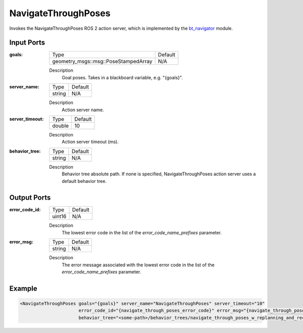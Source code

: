 .. _bt_navigate_through_poses_action:

NavigateThroughPoses
====================

Invokes the NavigateThroughPoses ROS 2 action server, which is implemented by the bt_navigator_ module.

.. _bt_navigator: https://github.com/ros-navigation/navigation2/tree/main/nav2_bt_navigator

Input Ports
-----------

:goals:

  ==================================== =======
  Type                                 Default
  ------------------------------------ -------
  geometry_msgs::msg::PoseStampedArray   N/A
  ==================================== =======

  Description
      Goal poses. Takes in a blackboard variable, e.g. "{goals}".

:server_name:

  ====== =======
  Type   Default
  ------ -------
  string N/A
  ====== =======

  Description
        Action server name.

:server_timeout:

  ====== =======
  Type   Default
  ------ -------
  double 10
  ====== =======

  Description
        Action server timeout (ms).

:behavior_tree:

  ====== =======
  Type   Default
  ------ -------
  string N/A
  ====== =======

  Description
        Behavior tree absolute path. If none is specified, NavigateThroughPoses action server uses a default behavior tree.

Output Ports
------------

:error_code_id:

  ============== =======
  Type           Default
  -------------- -------
  uint16          N/A
  ============== =======

  Description
        The lowest error code in the list of the `error_code_name_prefixes` parameter.

:error_msg:

  ============== =======
  Type           Default
  -------------- -------
  string         N/A
  ============== =======

  Description
        The error message associated with the lowest error code in the list of the `error_code_name_prefixes` parameter.

Example
-------

.. code-block:: xml

  <NavigateThroughPoses goals="{goals}" server_name="NavigateThroughPoses" server_timeout="10"
                        error_code_id="{navigate_through_poses_error_code}" error_msg="{navigate_through_poses_error_msg}"
                        behavior_tree="<some-path>/behavior_trees/navigate_through_poses_w_replanning_and_recovery.xml"/>

